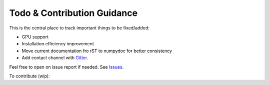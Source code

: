 Todo & Contribution Guidance
============================

This is the central place to track important things to be fixed/added:

- GPU support
- Installation efficiency improvement
- Move current documentation fro rST to numpydoc for better consistency
- Add contact channel with `Gitter <https://gitter.im>`_.

Feel free to open on issue report if needed.
See `Issues <https://github.com/yzhao062/pyod/issues>`_.

To contribute (wip):
